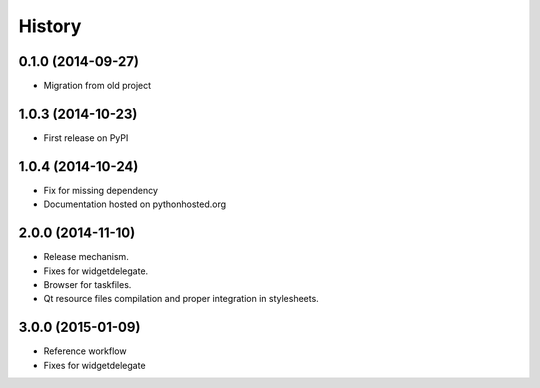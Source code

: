 .. :changelog:

History
-------

0.1.0 (2014-09-27)
+++++++++++++++++++++++++++++++++++++++

* Migration from old project

1.0.3 (2014-10-23)
+++++++++++++++++++++++++++++++++++++++

* First release on PyPI

1.0.4 (2014-10-24)
+++++++++++++++++++++++++++++++++++++++

* Fix for missing dependency
* Documentation hosted on pythonhosted.org

2.0.0 (2014-11-10)
+++++++++++++++++++++++++++++++++++++++

* Release mechanism.
* Fixes for widgetdelegate.
* Browser for taskfiles.
* Qt resource files compilation and proper integration in stylesheets.

3.0.0 (2015-01-09)
++++++++++++++++++++++++++++++++++++++++

* Reference workflow
* Fixes for widgetdelegate
